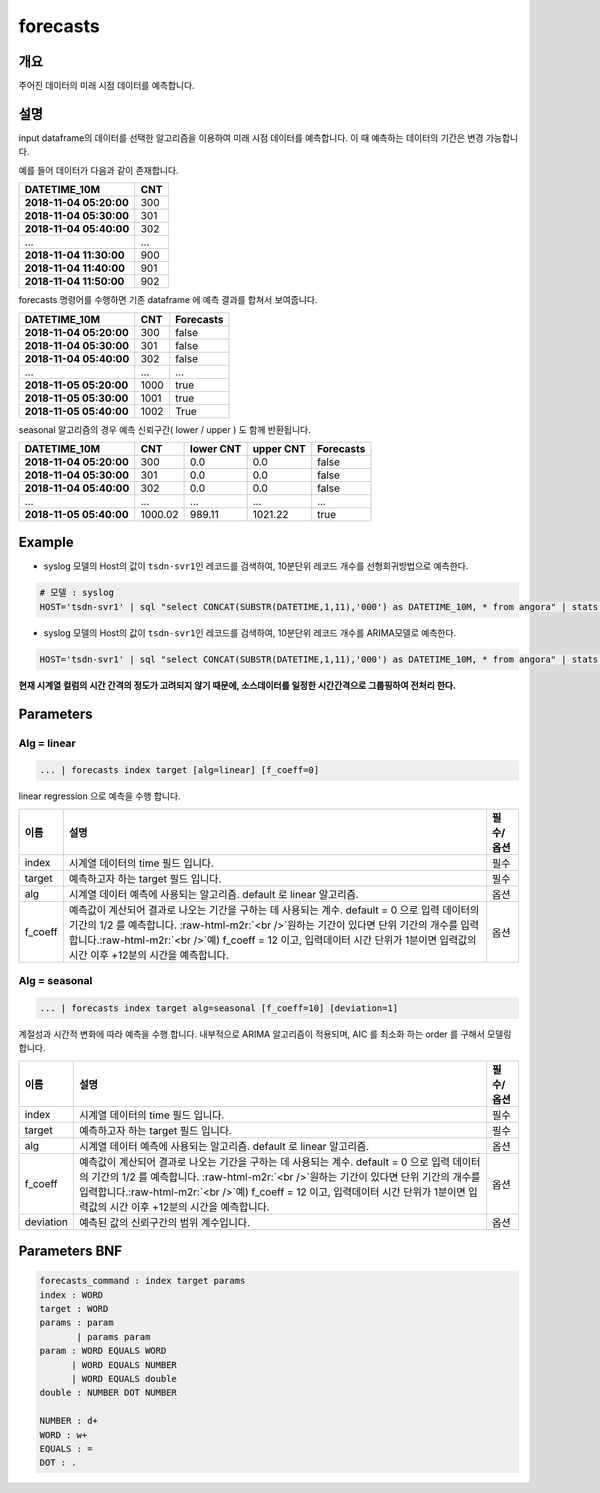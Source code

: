 .. role:: raw-html-m2r(raw)
   :format: html


forecasts
====================================================================================================

개요
----------------------------------------------------------------------------------------------------

주어진 데이터의 미래 시점 데이터를 예측합니다.

설명
----------------------------------------------------------------------------------------------------

input dataframe의 데이터를 선택한 알고리즘을 이용하여 미래 시점 데이터를 예측합니다. 이 때 예측하는 데이터의 기간은 변경 가능합니다.

예를 들어 데이터가 다음과 같이 존재합니다.

.. list-table::
   :header-rows: 1

   * - **DATETIME_10M**
     - **CNT**
   * - **2018-11-04 05:20:00**
     - 300
   * - **2018-11-04 05:30:00**
     - 301
   * - **2018-11-04 05:40:00**
     - 302
   * - ...
     - ...
   * - **2018-11-04 11:30:00**
     - 900
   * - **2018-11-04 11:40:00**
     - 901
   * - **2018-11-04 11:50:00**
     - 902


forecasts 명령어를 수행하면  기존 dataframe 에 예측 결과를 합쳐서 보여줍니다.

.. list-table::
   :header-rows: 1

   * - **DATETIME_10M**
     - **CNT**
     - Forecasts
   * - **2018-11-04 05:20:00**
     - 300
     - false
   * - **2018-11-04 05:30:00**
     - 301
     - false
   * - **2018-11-04 05:40:00**
     - 302
     - false
   * - ...
     - ...
     - ...
   * - **2018-11-05 05:20:00**
     - 1000
     - true
   * - **2018-11-05 05:30:00**
     - 1001
     - true
   * - **2018-11-05 05:40:00**
     - 1002
     - True


seasonal 알고리즘의 경우 예측 신뢰구간( lower  / upper ) 도 함께 반환됩니다.

.. list-table::
   :header-rows: 1

   * - **DATETIME_10M**
     - **CNT**
     - **lower CNT**
     - **upper CNT**
     - Forecasts
   * - **2018-11-04 05:20:00**
     - 300
     - 0.0
     - 0.0
     - false
   * - **2018-11-04 05:30:00**
     - 301
     - 0.0
     - 0.0
     - false
   * - **2018-11-04 05:40:00**
     - 302
     - 0.0
     - 0.0
     - false
   * - ...
     - ...
     - ...
     - ...
     - ...
   * - **2018-11-05 05:40:00**
     - 1000.02
     - 989.11
     - 1021.22
     - true


Example
----------------------------------------------------------------------------------------------------


* syslog 모델의 Host의 값이 ``tsdn-svr1``\ 인 레코드를 검색하여, 10분단위 레코드 개수를 선형회귀방법으로 예측한다.

.. code-block:: none

   # 모델 : syslog
   HOST='tsdn-svr1' | sql "select CONCAT(SUBSTR(DATETIME,1,11),'000') as DATETIME_10M, * from angora" | stats COUNT(*) as CNT by DATETIME_10M, HOST | forecasts DATETIME_10M CNT alg=linear


* syslog 모델의 Host의 값이 ``tsdn-svr1``\ 인 레코드를 검색하여, 10분단위 레코드 개수를 ARIMA모델로 예측한다.

.. code-block:: none

   HOST='tsdn-svr1' | sql "select CONCAT(SUBSTR(DATETIME,1,11),'000') as DATETIME_10M, * from angora" | stats COUNT(*) as CNT by DATETIME_10M, HOST | forecasts DATETIME_10M CNT alg=seasonal

**현재 시계열 컬럼의 시간 간격의 정도가 고려되지 않기 때문에, 소스데이터를 일정한 시간간격으로 그룹핑하여  전처리 한다.**

Parameters
----------------------------------------------------------------------------------------------------

Alg = linear
^^^^^^^^^^^^^^^^^^^^^^^^^^^^^^^^^^^^^^^^^^^^^^^^^^^^^^^^^^^^^^^^^^^^^^^^^^^^^^^^^^^^^^^^^^^^^^^^^^^^

.. code-block:: none

   ... | forecasts index target [alg=linear] [f_coeff=0]

linear regression 으로 예측을 수행 합니다.

.. list-table::
   :header-rows: 1

   * - 이름
     - 설명
     - 필수/옵션
   * - index
     - 시계열 데이터의 time  필드 입니다.
     - 필수
   * - target
     - 예측하고자 하는 target 필드 입니다.
     - 필수
   * - alg
     - 시계열 데이터 예측에 사용되는 알고리즘. default 로  linear 알고리즘.
     - 옵션
   * - f_coeff
     - 예측값이 계산되어 결과로 나오는 기간을 구하는 데 사용되는 계수.  default = 0 으로 입력 데이터의 기간의 1/2 를 예측합니다. :raw-html-m2r:`<br />`\ 원하는 기간이 있다면 단위 기간의 개수를 입력합니다.\ :raw-html-m2r:`<br />`\ 예) f_coeff = 12 이고,  입력데이터 시간 단위가 1분이면  입력값의 시간 이후  +12분의 시간을 예측합니다.
     - 옵션


Alg = seasonal
^^^^^^^^^^^^^^^^^^^^^^^^^^^^^^^^^^^^^^^^^^^^^^^^^^^^^^^^^^^^^^^^^^^^^^^^^^^^^^^^^^^^^^^^^^^^^^^^^^^^

.. code-block:: none

   ... | forecasts index target alg=seasonal [f_coeff=10] [deviation=1]

계절성과 시간적 변화에 따라 예측을 수행 합니다. 내부적으로  ARIMA 알고리즘이 적용되며, AIC 를 최소화 하는 order 를 구해서 모델링합니다.

.. list-table::
   :header-rows: 1

   * - 이름
     - 설명
     - 필수/옵션
   * - index
     - 시계열 데이터의 time  필드 입니다.
     - 필수
   * - target
     - 예측하고자 하는 target 필드 입니다.
     - 필수
   * - alg
     - 시계열 데이터 예측에 사용되는 알고리즘. default 로  linear 알고리즘.
     - 옵션
   * - f_coeff
     - 예측값이 계산되어 결과로 나오는 기간을 구하는 데 사용되는 계수.  default = 0 으로 입력 데이터의 기간의 1/2 를 예측합니다. :raw-html-m2r:`<br />`\ 원하는 기간이 있다면 단위 기간의 개수를 입력합니다.\ :raw-html-m2r:`<br />`\ 예) f_coeff = 12 이고,  입력데이터 시간 단위가 1분이면  입력값의 시간 이후  +12분의 시간을 예측합니다.
     - 옵션
   * - deviation
     - 예측된 값의 신뢰구간의 범위 계수입니다.
     - 옵션


Parameters BNF
----------------------------------------------------------------------------------------------------

.. code-block:: none

   forecasts_command : index target params
   index : WORD
   target : WORD
   params : param
          | params param
   param : WORD EQUALS WORD
         | WORD EQUALS NUMBER
         | WORD EQUALS double
   double : NUMBER DOT NUMBER

   NUMBER : d+
   WORD : w+
   EQUALS : =
   DOT : .

